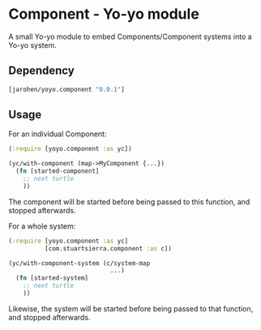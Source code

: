* Component - Yo-yo module

A small Yo-yo module to embed Components/Component systems into a
Yo-yo system.

** Dependency

#+BEGIN_SRC clojure
  [jarohen/yoyo.component "0.0.1"]
#+END_SRC

** Usage

For an individual Component:

#+BEGIN_SRC clojure
  (:require [yoyo.component :as yc])

  (yc/with-component (map->MyComponent {...})
    (fn [started-component]
      ;; next turtle
      ))
#+END_SRC

The component will be started before being passed to this function,
and stopped afterwards.

For a whole system:

#+BEGIN_SRC clojure
  (:require [yoyo.component :as yc]
            [com.stuartsierra.component :as c])

  (yc/with-component-system (c/system-map
                              ...)
    (fn [started-system]
      ;; next turtle
      ))
#+END_SRC

Likewise, the system will be started before being passed to that
function, and stopped afterwards.
